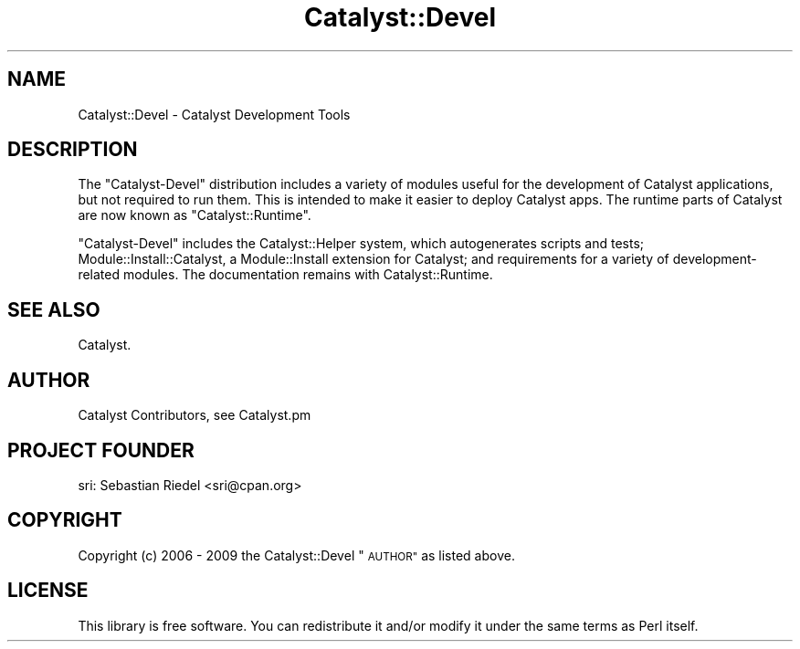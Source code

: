 .\" Automatically generated by Pod::Man 4.11 (Pod::Simple 3.35)
.\"
.\" Standard preamble:
.\" ========================================================================
.de Sp \" Vertical space (when we can't use .PP)
.if t .sp .5v
.if n .sp
..
.de Vb \" Begin verbatim text
.ft CW
.nf
.ne \\$1
..
.de Ve \" End verbatim text
.ft R
.fi
..
.\" Set up some character translations and predefined strings.  \*(-- will
.\" give an unbreakable dash, \*(PI will give pi, \*(L" will give a left
.\" double quote, and \*(R" will give a right double quote.  \*(C+ will
.\" give a nicer C++.  Capital omega is used to do unbreakable dashes and
.\" therefore won't be available.  \*(C` and \*(C' expand to `' in nroff,
.\" nothing in troff, for use with C<>.
.tr \(*W-
.ds C+ C\v'-.1v'\h'-1p'\s-2+\h'-1p'+\s0\v'.1v'\h'-1p'
.ie n \{\
.    ds -- \(*W-
.    ds PI pi
.    if (\n(.H=4u)&(1m=24u) .ds -- \(*W\h'-12u'\(*W\h'-12u'-\" diablo 10 pitch
.    if (\n(.H=4u)&(1m=20u) .ds -- \(*W\h'-12u'\(*W\h'-8u'-\"  diablo 12 pitch
.    ds L" ""
.    ds R" ""
.    ds C` ""
.    ds C' ""
'br\}
.el\{\
.    ds -- \|\(em\|
.    ds PI \(*p
.    ds L" ``
.    ds R" ''
.    ds C`
.    ds C'
'br\}
.\"
.\" Escape single quotes in literal strings from groff's Unicode transform.
.ie \n(.g .ds Aq \(aq
.el       .ds Aq '
.\"
.\" If the F register is >0, we'll generate index entries on stderr for
.\" titles (.TH), headers (.SH), subsections (.SS), items (.Ip), and index
.\" entries marked with X<> in POD.  Of course, you'll have to process the
.\" output yourself in some meaningful fashion.
.\"
.\" Avoid warning from groff about undefined register 'F'.
.de IX
..
.nr rF 0
.if \n(.g .if rF .nr rF 1
.if (\n(rF:(\n(.g==0)) \{\
.    if \nF \{\
.        de IX
.        tm Index:\\$1\t\\n%\t"\\$2"
..
.        if !\nF==2 \{\
.            nr % 0
.            nr F 2
.        \}
.    \}
.\}
.rr rF
.\" ========================================================================
.\"
.IX Title "Catalyst::Devel 3pm"
.TH Catalyst::Devel 3pm "2020-09-11" "perl v5.30.0" "User Contributed Perl Documentation"
.\" For nroff, turn off justification.  Always turn off hyphenation; it makes
.\" way too many mistakes in technical documents.
.if n .ad l
.nh
.SH "NAME"
Catalyst::Devel \- Catalyst Development Tools
.SH "DESCRIPTION"
.IX Header "DESCRIPTION"
The \f(CW\*(C`Catalyst\-Devel\*(C'\fR distribution includes a variety of modules useful
for the development of Catalyst applications, but not required to run
them. This is intended to make it easier to deploy Catalyst apps. The
runtime parts of Catalyst are now known as \f(CW\*(C`Catalyst::Runtime\*(C'\fR.
.PP
\&\f(CW\*(C`Catalyst\-Devel\*(C'\fR includes the Catalyst::Helper system, which
autogenerates scripts and tests; Module::Install::Catalyst, a
Module::Install extension for Catalyst; and requirements for a
variety of development-related modules. The documentation remains with
Catalyst::Runtime.
.SH "SEE ALSO"
.IX Header "SEE ALSO"
Catalyst.
.SH "AUTHOR"
.IX Header "AUTHOR"
Catalyst Contributors, see Catalyst.pm
.SH "PROJECT FOUNDER"
.IX Header "PROJECT FOUNDER"
sri: Sebastian Riedel <sri@cpan.org>
.SH "COPYRIGHT"
.IX Header "COPYRIGHT"
Copyright (c) 2006 \- 2009
the Catalyst::Devel \*(L"\s-1AUTHOR\*(R"\s0
as listed above.
.SH "LICENSE"
.IX Header "LICENSE"
This library is free software. You can redistribute it and/or modify
it under the same terms as Perl itself.
